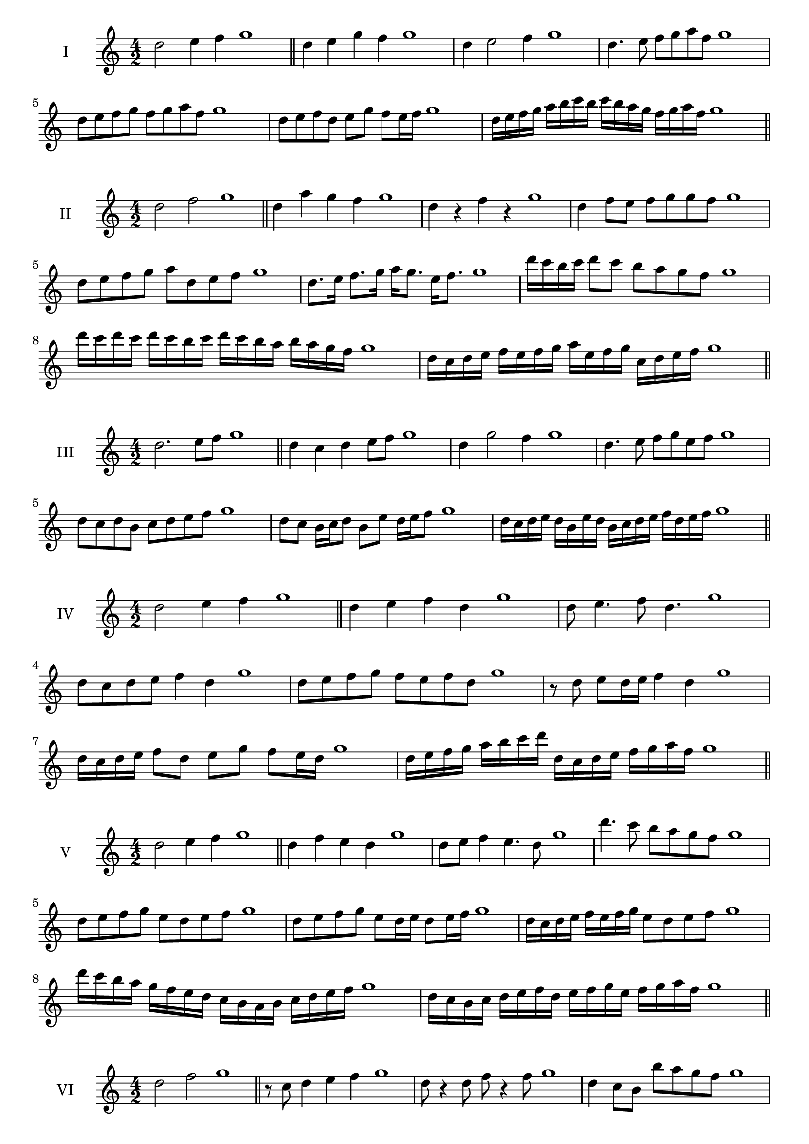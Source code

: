 \version "2.18.2"
\score {
  \new Staff \with { instrumentName = #"I" }
  \relative c'' { 
   
  \time 4/2
  d2 e4 f4 g1 \bar "||"
  d4 e  g f g1
  d4 e2 f4 g1
  d4. e8 f g a f g1
  d8 e f g f g a f g1
  d8 e f d e g f e16 f g1
  
  d16 e f g a b c b c b a g f g a f g1
  
 \bar "||" \break
  }
 
}
\score {
  \new Staff \with { instrumentName = #"II" }
  \relative c'' { 
   
  \time 4/2
    d2 f g1 \bar "||"
    d4 a' g f g1
    d4 r f r g1
    d4 f8 e f g g f g1
    d8 e f g a d, e f g1
    d8. e16 f8. g16 a g8. e16 f8. g1
    d'16 c b c d8 c b a g f g1
    d'16 c d c d c b c d16 c b a b a g f g1
    d16 c d e f e f g a e f g c, d e f g1
 \bar "||" \break
  }
 
}
\score {
  \new Staff \with { instrumentName = #"III" }
  \relative c'' { 
   
  \time 4/2
    d2. e8 f g1 \bar "||"
  d4 c d e8 f g1
  d4 g2 f4 g1
  d4. e8 f8 g e f g1
  d8 c d b c d e f g1
  d8 c b16 c d8 b e d16 e f8 g1
 
  d16 c d e d b e d b c d e f d e f g1
 \bar "||" \break
  }
 
}
\score {
  \new Staff \with { instrumentName = #"IV" }
  \relative c'' { 
   
  \time 4/2
    d2 e4 f g1 \bar "||"
  d4 e f d g1
  d8 e4. f8 d4. g1
  d8 c d e f4 d g1
  d8 e f g f e f d g1
  r8 d e d16 e f4 d g1
  d16 c d e f8 d e g f e16 d g1
  d16 e f g a b c d d, c d e f g a f g1

 \bar "||" \break
  }
 
}
\score {
  \new Staff \with { instrumentName = #"V" }
  \relative c'' { 
   
  \time 4/2
    d2 e4 f g1 \bar "||"
   d4 f e d g1
   d8 e f4 e4. d8 g1
   d'4. c8 b a g f g1
   d8 e f g e d e f g1
   d8 e f g e d16 e d8 e16 f g1
   d16 c d e f e f g e8 d e f g1
   d'16 c b a g f e d c b a b c d e f g1
   d16 c b c d e f d e f g e f g a f g1
 \bar "||" \break
  }
 
}
\score {
  \new Staff \with { instrumentName = #"VI" }
  \relative c'' { 
   
  \time 4/2
    d2 f g1 \bar "||"
  r8 c,8 d4 e f g1
  d8 r4 d8 f r4 f8 g1
  d4 c8 b b' a g f g1
  d8 c b a b a g f g1
  d'8 c16 d c8 b b' a g f16 g g1
  d16 c b a b8 a b a g f g1
  d''16 c d c d c b a b a b a b a g f g1
  d16 e f d e f d e f e d c b a g f g1
  
 \bar "||" \break
  }
 
}
\score {
  \new Staff \with { instrumentName = #"VII" }
  \relative c'' { 
   
  \time 4/2
    d2 e4 f g1\bar "||"
    r8 f8 d4 e f g1
    d4. e4 f4. g1
    d4 c8 b c d e f g1
    d8 c d c b a g f g1
    d'8 c16 d c8 d e f f e16 f g1
    d16 c d e f8 e f d e f g1
    d16 c d e f e f e f e d c b a g f g1
    d16 e f e f g a b c d e f g a e f g1
 \bar "||" \break
  }
 
}
\score {
  \new Staff \with { instrumentName = #"VIII" }
  \relative c'' { 
   
  \time 4/2
  d2 f g1 \bar "||"
  r8 c,8 d4 g f g1
  r8 e8 d4 r8 g8. f8. g1
  d8 e f g d e4 f8 g1
  d8 e f g f d e f g1
  d8. e16 f8. g16 a d,8. e8. f16 g1
  d8 e f16 e f g a8 d,16 c d e f8 g1
  d,16 e f g a g a b c b c d e d e f g1
  d16 c b a a' g f e f e d c b a g f g1
 \bar "||" \break
  }
 
}
\score {
  \new Staff \with { instrumentName = #"IX" }
  \relative c'' { 
   
  \time 4/2
    d2. e8 f g1 \bar "||"
    d4 c b a g1
    d'4. d,8 g4. f8 g1
    d'4 f8 e c d e f g1
    d8 c d e c d e f g1
    d8. c16 d8 c16 d e8 c16 d e8 f g1
    d8 c d16 c d e c8 d8. e16 f8 g1
    d16 c d e f e d c d c b a b a g f g1
    d'16 c d e d b c d c b a b c d e f g1
 \bar "||" \break
  }
 
}
\score {
  \new Staff \with { instrumentName = #"X" }
  \relative c'' { 
   
  \time 4/2
   d2 e4 f g1 \bar "||"
  d4 d, e f g1
  d'8 d, e4. f4. g1 
  d'4. b8 c d e f g1
  d8 g, a b c d e f g1
  d8. e16 d8 c16 d e8 d16 e f8. f16 g1
  d4 d,16 c d e f g a b c d e f g1
  f16 e d c d c g f g f e d c d e f g1
  d'16 e f d e d c d e f g e f g e f g1
 \bar "||" \break
  }
 
}

